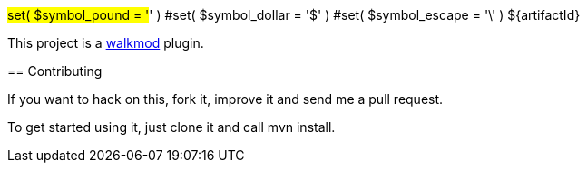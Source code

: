 #set( $symbol_pound = '#' )
#set( $symbol_dollar = '$' )
#set( $symbol_escape = '\' )
${artifactId}
==================
This project is a http://www.walkmod.com[walkmod] plugin. 

== Contributing

If you want to hack on this, fork it, improve it and send me a pull request.

To get started using it, just clone it and call mvn install.  


